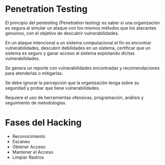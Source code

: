 * Penetration Testing

El principio del pentesting (Penetration testing) es saber si una organización es segura al simular un ataque con los mismos métodos que los atacantes genuinos, con el objetivo de descubrir vulnerabilidades.

En un ataque intencional a un sistema computacional el fin es encontrar vulnerabilidades, descubrir debilidades en un sistema, certificar que un sistema es seguro y ganar acceso al sistema explotando dichas vulnerabilidades.

Se genera un reporte con vulnerabilidades encontradas y recomendaciones para atenderlas o mitigarlas.

Se debe ignorar la percepción que la organización tenga sobre su seguridad y probar que tiene vulnerabilidades.

Requiere el uso de herramientas ofensivas, programación, análisis y seguimiento de metodologías.

* Fases del Hacking
- Reconocimiento
- Escaneo
- Obtener Acceso
- Mantener el Acceso
- Limpiar Rastros
